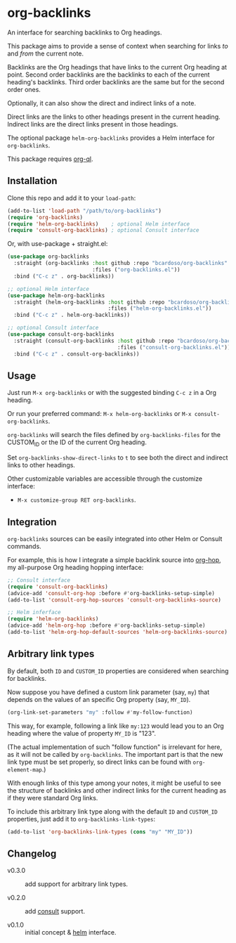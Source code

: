 #+AUTHOR: Bruno Cardoso <cardoso.bc@gmail.com>
#+DATE: 2022-03-05
#+STARTUP: indent content

* org-backlinks

An interface for searching backlinks to Org headings.

This package aims to provide a sense of context when searching for links /to/ and /from/ the current note.

[[file:screenshot.png]]

Backlinks are the Org headings that have links to the current Org heading at point. Second order backlinks are the backlinks to each of the current heading's backlinks. Third order backlinks are the same but for the second order ones.

Optionally, it can also show the direct and indirect links of a note.

Direct links are the links to other headings present in the current heading. Indirect links are the direct links present in those headings.

[[file:diagram.png]]

The optional package =helm-org-backlinks= provides a Helm interface for =org-backlinks=.

This package requires [[https://github.com/alphapapa/org-ql][org-ql]].


** Installation

Clone this repo and add it to your =load-path=:

#+begin_src emacs-lisp
(add-to-list 'load-path "/path/to/org-backlinks")
(require 'org-backlinks)
(require 'helm-org-backlinks)    ; optional Helm interface
(require 'consult-org-backlinks) ; optional Consult interface
#+end_src

Or, with use-package + straight.el:

#+begin_src emacs-lisp
(use-package org-backlinks
  :straight (org-backlinks :host github :repo "bcardoso/org-backlinks"
                           :files ("org-backlinks.el"))
  :bind ("C-c z" . org-backlinks))

;; optional Helm interface
(use-package helm-org-backlinks
  :straight (helm-org-backlinks :host github :repo "bcardoso/org-backlinks"
                                :files ("helm-org-backlinks.el"))
  :bind ("C-c z" . helm-org-backlinks))

;; optional Consult interface
(use-package consult-org-backlinks
  :straight (consult-org-backlinks :host github :repo "bcardoso/org-backlinks"
                                   :files ("consult-org-backlinks.el"))
  :bind ("C-c z" . consult-org-backlinks))
#+end_src


** Usage

Just run =M-x org-backlinks= or with the suggested binding =C-c z= in a Org heading.

Or run your preferred command: =M-x helm-org-backlinks= or =M-x consult-org-backlinks=.

=org-backlinks= will search the files defined by =org-backlinks-files= for the CUSTOM_ID or the ID of the current Org heading.

Set =org-backlinks-show-direct-links= to =t= to see both the direct and indirect links to other headings.

Other customizable variables are accessible through the customize interface:

- =M-x customize-group RET org-backlinks=.


** Integration

=org-backlinks= sources can be easily integrated into other Helm or Consult commands.

For example, this is how I integrate a simple backlink source into [[https://github.com/bcardoso/org-hop][org-hop]], my all-purpose Org heading hopping interface:

#+begin_src emacs-lisp
;; Consult interface
(require 'consult-org-backlinks)
(advice-add 'consult-org-hop :before #'org-backlinks-setup-simple)
(add-to-list 'consult-org-hop-sources 'consult-org-backlinks-source)

;; Helm inferface
(require 'helm-org-backlinks)
(advice-add 'helm-org-hop :before #'org-backlinks-setup-simple)
(add-to-list 'helm-org-hop-default-sources 'helm-org-backlinks-source)
#+end_src


** Arbitrary link types

By default, both =ID= and =CUSTOM_ID= properties are considered when searching for backlinks.

Now suppose you have defined a custom link parameter (say, =my=) that depends on the values of an specific Org property (say, =MY_ID=).

#+begin_src emacs-lisp
(org-link-set-parameters "my" :follow #'my-follow-function)
#+end_src

This way, for example, following a link like =my:123= would lead you to an Org heading where the value of property =MY_ID= is "123".

(The actual implementation of such "follow function" is irrelevant for here, as it will not be called by =org-backlinks=. The important part is that the new link type must be set properly, so direct links can be found with =org-element-map=.)

With enough links of this type among your notes, it might be useful to see the structure of backlinks and other indirect links for the current heading as if they were standard Org links.

To include this arbitrary link type along with the default =ID= and =CUSTOM_ID= properties, just add it to =org-backlinks-link-types=:

#+begin_src emacs-lisp
(add-to-list 'org-backlinks-link-types (cons "my" "MY_ID"))
#+end_src


** Changelog

- v0.3.0 :: add support for arbitrary link types.

- v0.2.0 :: add [[https://github.com/minad/consult/][consult]] support.

- v0.1.0 :: initial concept & [[https://github.com/emacs-helm/helm][helm]] interface.
